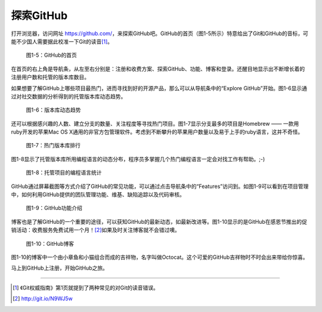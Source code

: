 .. _explore-github:

探索GitHub
===============

打开浏览器，访问网址 https://github.com/\ ，来探索GitHub吧。GitHub的首页\
（图1-5所示）特意给出了Git和GitHub的音标，可能不少国人需要据此校准一下\
Git的读音\ [#]_\ 。

.. figure:: /images/explore-github/github-homepage.png
   :scale: 100

   图1-5：GitHub的首页


在首页的右上角是导航条，从左至右分别是：注册和收费方案、探索GitHub、功能、\
博客和登录。还醒目地显示出不断增长着的注册用户数和托管的版本库数目。


如果想要了解GitHub上哪些项目最热门，进而寻找到好的开源产品，那么可以从导航条\
中的“Explore GitHub”开始。图1-6显示通过对社交数据的分析得到的托管版本库动态趋势。

.. figure:: /images/explore-github/explore-trends.png
   :scale: 100

   图1-6：版本库动态趋势

还可以根据感兴趣的人数、建立分支的数量、关注程度等寻找热门项目。图1-7显示\
分支最多的项目是Homebrew —— 一款用ruby开发的苹果Mac OS X通用的非官方包管理\
软件。考虑到不断攀升的苹果用户数量以及易于上手的ruby语言，这并不奇怪。

.. figure:: /images/explore-github/explore-repositories.png
   :scale: 100

   图1-7：热门版本库排行

图1-8显示了托管版本库所用编程语言的动态分布，程序员多掌握几个热门编程语言\
一定会对找工作有帮助。;-)

.. figure:: /images/explore-github/explore-languages.png
   :scale: 100

   图1-8：托管项目的编程语言统计


GitHub通过屏幕截图等方式介绍了GitHub的常见功能，可以通过点击导航条中的\
“Features”访问到。如图1-9可以看到在项目管理中，如何利用GitHub提供的团队管理\
功能、维基、缺陷追踪以及代码审核。

.. figure:: /images/explore-github/features-pm.png
   :scale: 100

   图1-9：GitHub功能介绍

.. _blog:

博客也是了解GitHub的一个重要的途径，可以获知GitHub的最新动态，如最新改进等。\
图1-10显示的是GitHub在感恩节推出的促销活动：收费服务免费试用一个月！\ [#]_\
如果及时关注博客就不会错过噢。

.. _octocat:

.. figure:: /images/explore-github/blog.png
   :scale: 100

   图1-10：GitHub博客

图1-10的博客中一个由小章鱼和小猫组合而成的吉祥物，名字叫做Octocat。这个可爱的\
GitHub吉祥物时不时会出来带给你惊喜。

马上到GitHub上注册，开始GitHub之旅。

----

.. [#] 《Git权威指南》第1页就提到了两种常见的对Git的读音错误。
.. [#] http://git.io/N9WJ5w
